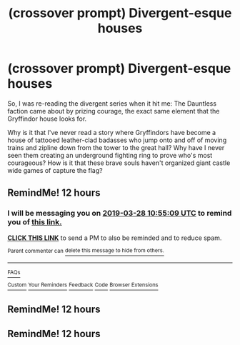 #+TITLE: (crossover prompt) Divergent-esque houses

* (crossover prompt) Divergent-esque houses
:PROPERTIES:
:Author: PrincessApprentice
:Score: 20
:DateUnix: 1553727052.0
:DateShort: 2019-Mar-28
:FlairText: Prompt
:END:
So, I was re-reading the divergent series when it hit me: The Dauntless faction came about by prizing courage, the exact same element that the Gryffindor house looks for.

Why is it that I've never read a story where Gryffindors have become a house of tattooed leather-clad badasses who jump onto and off of moving trains and zipline down from the tower to the great hall? Why have I never seen them creating an underground fighting ring to prove who's most courageous? How is it that these brave souls haven't organized giant castle wide games of capture the flag?


** RemindMe! 12 hours
:PROPERTIES:
:Author: _darth_revan
:Score: 1
:DateUnix: 1553727212.0
:DateShort: 2019-Mar-28
:END:

*** I will be messaging you on [[http://www.wolframalpha.com/input/?i=2019-03-28%2010:55:09%20UTC%20To%20Local%20Time][*2019-03-28 10:55:09 UTC*]] to remind you of [[https://www.reddit.com/r/HPfanfiction/comments/b6b1nd/crossover_prompt_divergentesque_houses/ejj5nve/][*this link.*]]

[[http://np.reddit.com/message/compose/?to=RemindMeBot&subject=Reminder&message=%5Bhttps://www.reddit.com/r/HPfanfiction/comments/b6b1nd/crossover_prompt_divergentesque_houses/ejj5nve/%5D%0A%0ARemindMe!%20%2012%20hours][*CLICK THIS LINK*]] to send a PM to also be reminded and to reduce spam.

^{Parent commenter can} [[http://np.reddit.com/message/compose/?to=RemindMeBot&subject=Delete%20Comment&message=Delete!%20ejj5t4n][^{delete this message to hide from others.}]]

--------------

[[http://np.reddit.com/r/RemindMeBot/comments/24duzp/remindmebot_info/][^{FAQs}]]

[[http://np.reddit.com/message/compose/?to=RemindMeBot&subject=Reminder&message=%5BLINK%20INSIDE%20SQUARE%20BRACKETS%20else%20default%20to%20FAQs%5D%0A%0ANOTE:%20Don't%20forget%20to%20add%20the%20time%20options%20after%20the%20command.%0A%0ARemindMe!][^{Custom}]]
[[http://np.reddit.com/message/compose/?to=RemindMeBot&subject=List%20Of%20Reminders&message=MyReminders!][^{Your Reminders}]]
[[http://np.reddit.com/message/compose/?to=RemindMeBotWrangler&subject=Feedback][^{Feedback}]]
[[https://github.com/SIlver--/remindmebot-reddit][^{Code}]]
[[https://np.reddit.com/r/RemindMeBot/comments/4kldad/remindmebot_extensions/][^{Browser Extensions}]]
:PROPERTIES:
:Author: RemindMeBot
:Score: 1
:DateUnix: 1553727311.0
:DateShort: 2019-Mar-28
:END:


** RemindMe! 12 hours
:PROPERTIES:
:Author: p00dsicle
:Score: 1
:DateUnix: 1553737341.0
:DateShort: 2019-Mar-28
:END:


** RemindMe! 12 hours
:PROPERTIES:
:Author: Purple_Magikarp
:Score: 1
:DateUnix: 1553740964.0
:DateShort: 2019-Mar-28
:END:
